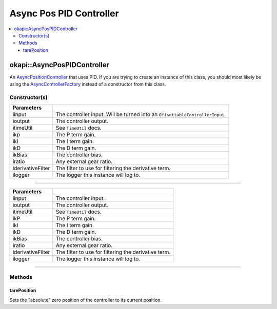 ========================
Async Pos PID Controller
========================

.. contents:: :local:

okapi::AsyncPosPIDController
============================

An `AsyncPositionController <abstract-async-position-controller.html>`_ that uses PID. If you are
trying to create an instance of this class, you should most likely be using the
`AsyncControllerFactory <async-controller-factory.html>`_ instead of a constructor from this class.

Constructor(s)
--------------

.. tabs ::
   .. tab :: Prototype
      .. highlight:: cpp
      ::

        AsyncPosPIDController(std::shared_ptr<ControllerInput<double>> &iinput,
                              std::shared_ptr<ControllerOutput<double>> &ioutput,
                              TimeUtil &itimeUtil,
                              double ikP, double ikI, double ikD, double ikBias = 0,
                              double iratio = 1,
                              std::unique_ptr<Filter> iderivativeFilter = std::make_unique<PassthroughFilter>(),
                              const std::shared_ptr<Logger> &ilogger = std::make_shared<Logger>())

=================== ===================================================================
 Parameters
=================== ===================================================================
 iinput               The controller input. Will be turned into an ``OffsettableControllerInput``.
 ioutput              The controller output.
 itimeUtil            See ``TimeUtil`` docs.
 ikp                  The P term gain.
 ikI                  The I term gain.
 ikD                  The D term gain.
 ikBias               The controller bias.
 iratio               Any external gear ratio.
 iderivativeFilter    The filter to use for filtering the derivative term.
 ilogger              The logger this instance will log to.
=================== ===================================================================

----

.. tabs ::
   .. tab :: Prototype
      .. highlight:: cpp
      ::

        AsyncPosPIDController(std::shared_ptr<OffsetableControllerInput> &iinput,
                              std::shared_ptr<ControllerOutput<double>> &ioutput,
                              TimeUtil &itimeUtil,
                              double ikP, double ikI, double ikD, double ikBias = 0,
                              double iratio = 1,
                              std::unique_ptr<Filter> iderivativeFilter = std::make_unique<PassthroughFilter>(),
                              const std::shared_ptr<Logger> &ilogger = std::make_shared<Logger>())

=================== ===================================================================
 Parameters
=================== ===================================================================
 iinput               The controller input.
 ioutput              The controller output.
 itimeUtil            See ``TimeUtil`` docs.
 ikP                  The P term gain.
 ikI                  The I term gain.
 ikD                  The D term gain.
 ikBias               The controller bias.
 iratio               Any external gear ratio.
 iderivativeFilter    The filter to use for filtering the derivative term.
 ilogger              The logger this instance will log to.
=================== ===================================================================

----

Methods
-------

tarePosition
~~~~~~~~~~~~

Sets the "absolute" zero position of the controller to its current position.

.. tabs ::
   .. tab :: Prototype
      .. highlight:: cpp
      ::

        void tarePosition() override
